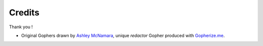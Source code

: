 =======
Credits
=======

Thank you !

- Original Gophers drawn by `Ashley McNamara <https://twitter.com/ashleymcnamara/>`_, unique *redactor* Gopher produced with `Gopherize.me <https://gopherize.me/>`_.
